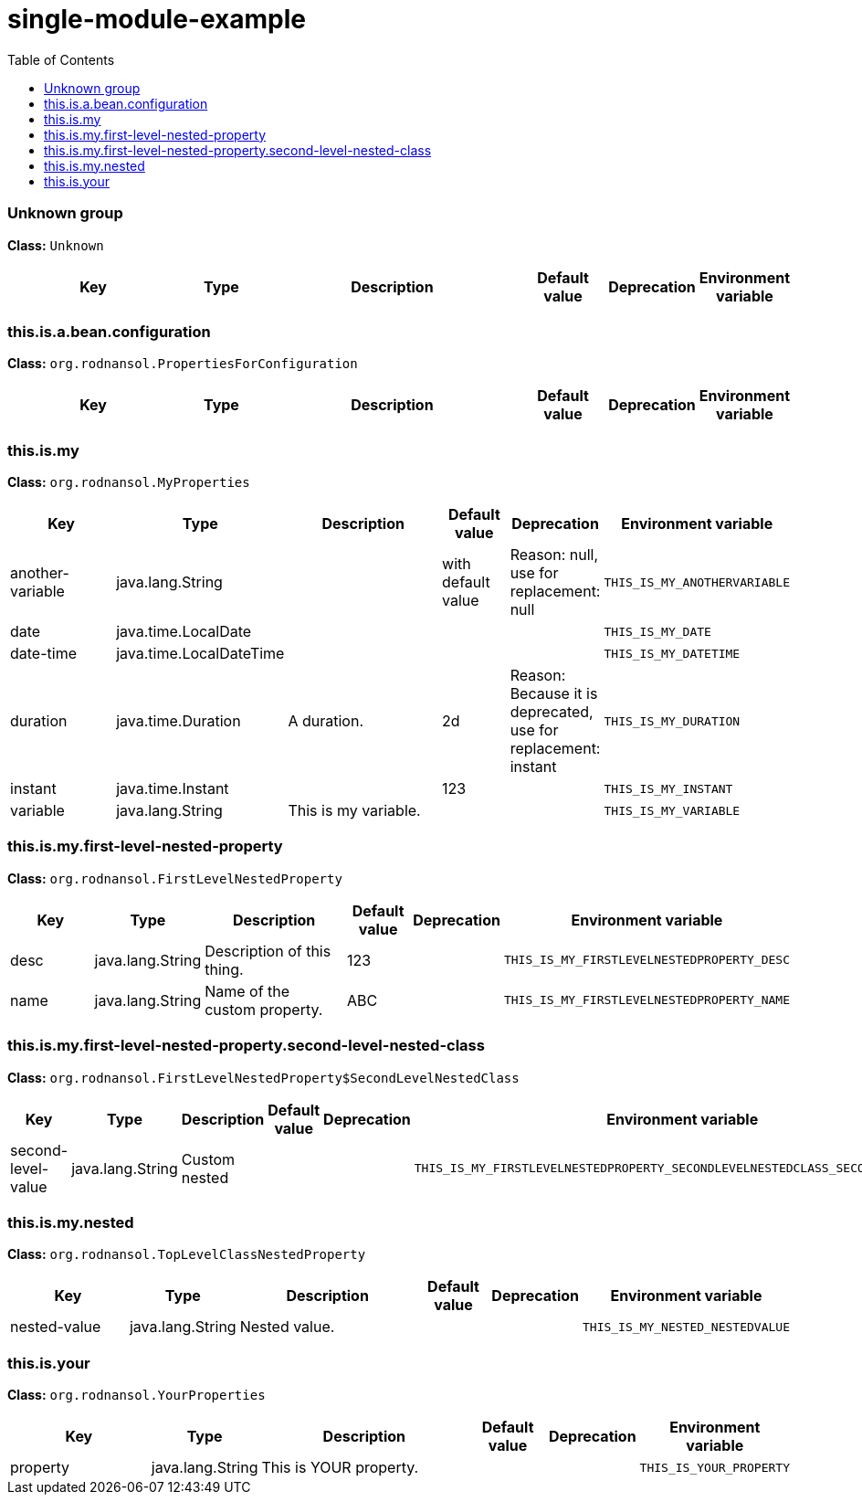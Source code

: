 = single-module-example
:toc: auto
:toc-title: Table of Contents
:toclevels: 4



// tag::Unknown group[]
ifndef::property-group-simple-title,property-group-discrete-heading[=== Unknown group +]
ifdef::property-group-simple-title[.*_Unknown group_* +]
ifdef::property-group-discrete-heading[]
[discrete]
=== Unknown group
endif::[]
*Class:* `Unknown`
[cols="2,1,3,1,1,1"]
|===
|Key |Type |Description |Default value |Deprecation|Environment variable 



|===
// end::Unknown group[]

// tag::this.is.a.bean.configuration[]
ifndef::property-group-simple-title,property-group-discrete-heading[=== this.is.a.bean.configuration +]
ifdef::property-group-simple-title[.*_this.is.a.bean.configuration_* +]
ifdef::property-group-discrete-heading[]
[discrete]
=== this.is.a.bean.configuration
endif::[]
*Class:* `org.rodnansol.PropertiesForConfiguration`
[cols="2,1,3,1,1,1"]
|===
|Key |Type |Description |Default value |Deprecation|Environment variable 



|===
// end::this.is.a.bean.configuration[]

// tag::this.is.my[]
ifndef::property-group-simple-title,property-group-discrete-heading[=== this.is.my +]
ifdef::property-group-simple-title[.*_this.is.my_* +]
ifdef::property-group-discrete-heading[]
[discrete]
=== this.is.my
endif::[]
*Class:* `org.rodnansol.MyProperties`
[cols="2,1,3,1,1,1"]
|===
|Key |Type |Description |Default value |Deprecation|Environment variable 


|another-variable
|java.lang.String
|
|with default value
|Reason: null, use for replacement: null
|`THIS_IS_MY_ANOTHERVARIABLE`

|date
|java.time.LocalDate
|
|
|
|`THIS_IS_MY_DATE`

|date-time
|java.time.LocalDateTime
|
|
|
|`THIS_IS_MY_DATETIME`

|duration
|java.time.Duration
|A duration.
|2d
|Reason: Because it is deprecated, use for replacement: instant
|`THIS_IS_MY_DURATION`

|instant
|java.time.Instant
|
|123
|
|`THIS_IS_MY_INSTANT`

|variable
|java.lang.String
|This is my variable.
|
|
|`THIS_IS_MY_VARIABLE`


|===
// end::this.is.my[]

// tag::this.is.my.first-level-nested-property[]
ifndef::property-group-simple-title,property-group-discrete-heading[=== this.is.my.first-level-nested-property +]
ifdef::property-group-simple-title[.*_this.is.my.first-level-nested-property_* +]
ifdef::property-group-discrete-heading[]
[discrete]
=== this.is.my.first-level-nested-property
endif::[]
*Class:* `org.rodnansol.FirstLevelNestedProperty`
[cols="2,1,3,1,1,1"]
|===
|Key |Type |Description |Default value |Deprecation|Environment variable 


|desc
|java.lang.String
|Description of this thing.
|123
|
|`THIS_IS_MY_FIRSTLEVELNESTEDPROPERTY_DESC`

|name
|java.lang.String
|Name of the custom property.
|ABC
|
|`THIS_IS_MY_FIRSTLEVELNESTEDPROPERTY_NAME`


|===
// end::this.is.my.first-level-nested-property[]

// tag::this.is.my.first-level-nested-property.second-level-nested-class[]
ifndef::property-group-simple-title,property-group-discrete-heading[=== this.is.my.first-level-nested-property.second-level-nested-class +]
ifdef::property-group-simple-title[.*_this.is.my.first-level-nested-property.second-level-nested-class_* +]
ifdef::property-group-discrete-heading[]
[discrete]
=== this.is.my.first-level-nested-property.second-level-nested-class
endif::[]
*Class:* `org.rodnansol.FirstLevelNestedProperty$SecondLevelNestedClass`
[cols="2,1,3,1,1,1"]
|===
|Key |Type |Description |Default value |Deprecation|Environment variable 


|second-level-value
|java.lang.String
|Custom nested
|
|
|`THIS_IS_MY_FIRSTLEVELNESTEDPROPERTY_SECONDLEVELNESTEDCLASS_SECONDLEVELVALUE`


|===
// end::this.is.my.first-level-nested-property.second-level-nested-class[]

// tag::this.is.my.nested[]
ifndef::property-group-simple-title,property-group-discrete-heading[=== this.is.my.nested +]
ifdef::property-group-simple-title[.*_this.is.my.nested_* +]
ifdef::property-group-discrete-heading[]
[discrete]
=== this.is.my.nested
endif::[]
*Class:* `org.rodnansol.TopLevelClassNestedProperty`
[cols="2,1,3,1,1,1"]
|===
|Key |Type |Description |Default value |Deprecation|Environment variable 


|nested-value
|java.lang.String
|Nested value.
|
|
|`THIS_IS_MY_NESTED_NESTEDVALUE`


|===
// end::this.is.my.nested[]

// tag::this.is.your[]
ifndef::property-group-simple-title,property-group-discrete-heading[=== this.is.your +]
ifdef::property-group-simple-title[.*_this.is.your_* +]
ifdef::property-group-discrete-heading[]
[discrete]
=== this.is.your
endif::[]
*Class:* `org.rodnansol.YourProperties`
[cols="2,1,3,1,1,1"]
|===
|Key |Type |Description |Default value |Deprecation|Environment variable 


|property
|java.lang.String
|This is YOUR property.
|
|
|`THIS_IS_YOUR_PROPERTY`


|===
// end::this.is.your[]



